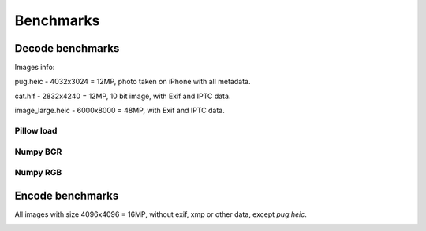 Benchmarks
==========

Decode benchmarks
-----------------

Images info:

pug.heic - 4032x3024 = 12MP, photo taken on iPhone with all metadata.

cat.hif - 2832x4240 = 12MP, 10 bit image, with Exif and IPTC data.

image_large.heic - 6000x8000 = 48MP, with Exif and IPTC data.

Pillow load
^^^^^^^^^^^

.. image:: ../benchmarks/results_decode_pillow_load_Windows.png

.. image:: ../benchmarks/results_decode_pillow_load_Linux.png

.. image:: ../benchmarks/results_decode_pillow_load_macOS.png

Numpy BGR
^^^^^^^^^

.. image:: ../benchmarks/results_decode_numpy_bgr_Windows.png

.. image:: ../benchmarks/results_decode_numpy_bgr_Linux.png

.. image:: ../benchmarks/results_decode_numpy_bgr_macOS.png

Numpy RGB
^^^^^^^^^

.. image:: ../benchmarks/results_decode_numpy_rgb_Linux.png

.. image:: ../benchmarks/results_decode_numpy_rgb_Windows.png

.. image:: ../benchmarks/results_decode_numpy_rgb_macOS.png

Encode benchmarks
-----------------

All images with size 4096x4096 = 16MP, without exif, xmp or other data, except `pug.heic`.

.. image:: ../benchmarks/results_encode_Windows.png

.. image:: ../benchmarks/results_encode_Linux.png

.. image:: ../benchmarks/results_encode_macOS.png
